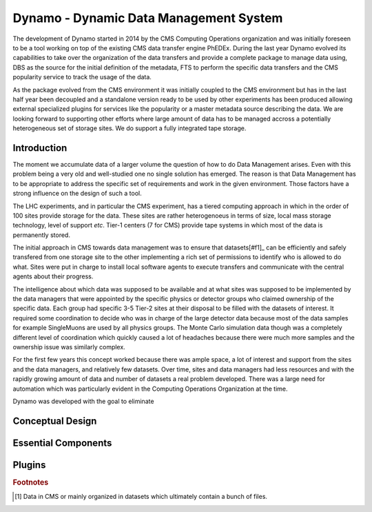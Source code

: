 Dynamo - Dynamic Data Management System
=======================================

The development of Dynamo started in 2014 by the CMS Computing Operations organization and was initially foreseen to be a tool working on top of the existing CMS data transfer engine PhEDEx. During the last year Dynamo evolved its capabilities to take over the organization of the data transfers and provide a complete package to manage data using, DBS as the source for the initial definition of the metadata, FTS to perform the specific data transfers and the CMS popularity service to track the usage of the data.

As the package evolved from the CMS environment it was initially coupled to the CMS environment but has in the last half year been decoupled and a standalone version ready to be used by other experiments has been produced allowing external specialized plugins for services like the popularity or a master metadata source describing the data. We are looking forward to supporting other efforts where large amount of data has to be managed accross a potentially heterogeneous set of storage sites. We do support a fully integrated tape storage.


Introduction
------------

The moment we accumulate data of a larger volume the question of how to do Data Management arises. Even with this problem being a very old and well-studied one no single solution has emerged. The reason is that Data Management has to be appropriate to address the specific set of requirements and work in the given environment. Those factors have a strong influence on the design of such a tool.

The LHC experiments, and in particular the CMS experiment, has a tiered computing approach in which in the order of 100 sites provide storage for the data. These sites are rather heterogenoeus in terms of size, local mass storage technology, level of support *etc*. Tier-1 centers (7 for CMS) provide tape systems in which most of the data is permanently stored.

The initial approach in CMS towards data management was to ensure that datasets[#f1]_ can be efficiently and safely transfered from one storage site to the other implementing a rich set of permissions to identify who is allowed to do what. Sites were put in charge to install local software agents to execute transfers and communicate with the central agents about their progress.

The intelligence about which data was supposed to be available and at what sites was supposed to be implemented by the data managers that were appointed by the specific physics or detector groups who claimed ownership of the specific data. Each group had specific 3-5 Tier-2 sites at their disposal to be filled with the datasets of interest. It required some coordination to decide who was in charge of the large detector data because most of the data samples for example SingleMuons are used by all physics groups. The Monte Carlo simulation data though was a completely different level of coordination which quickly caused a lot of headaches because there were much more samples and the ownership issue was similarly complex.

For the first few years this concept worked because there was ample space, a lot of interest and support from the sites and the data managers, and relatively few datasets. Over time, sites and data managers had less resources and with the rapidly growing amount of data and number of datasets a real problem developed. There was a large need for automation which was particularly evident in the Computing Operations Organization at the time.

Dynamo was developed with the goal to eliminate 


Conceptual Design
-----------------

Essential Components
--------------------

Plugins
-------

.. rubric:: Footnotes

.. [#f1] Data in CMS or mainly organized in datasets which ultimately contain a bunch of files.
